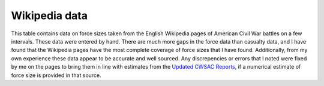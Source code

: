 Wikipedia data
==================

This table contains data on force sizes taken from the English
Wikipedia pages of American Civil War battles on a few intervals.
These data were entered by hand.  There are much more gaps in the
force data than casualty data, and I have found that the Wikipedia
pages have the most complete coverage of force sizes that I have
found.  Additionally, from my own experience these data appear to be
accurate and well sourced.  Any discrepencies or errors that I noted
were fixed by me on the pages to bring them in line with estimates
from the `Updated CWSAC Reports
<http://www.nps.gov/hps/abpp/index.htm>`_, if a numerical estimate of
force size is provided in that source.

